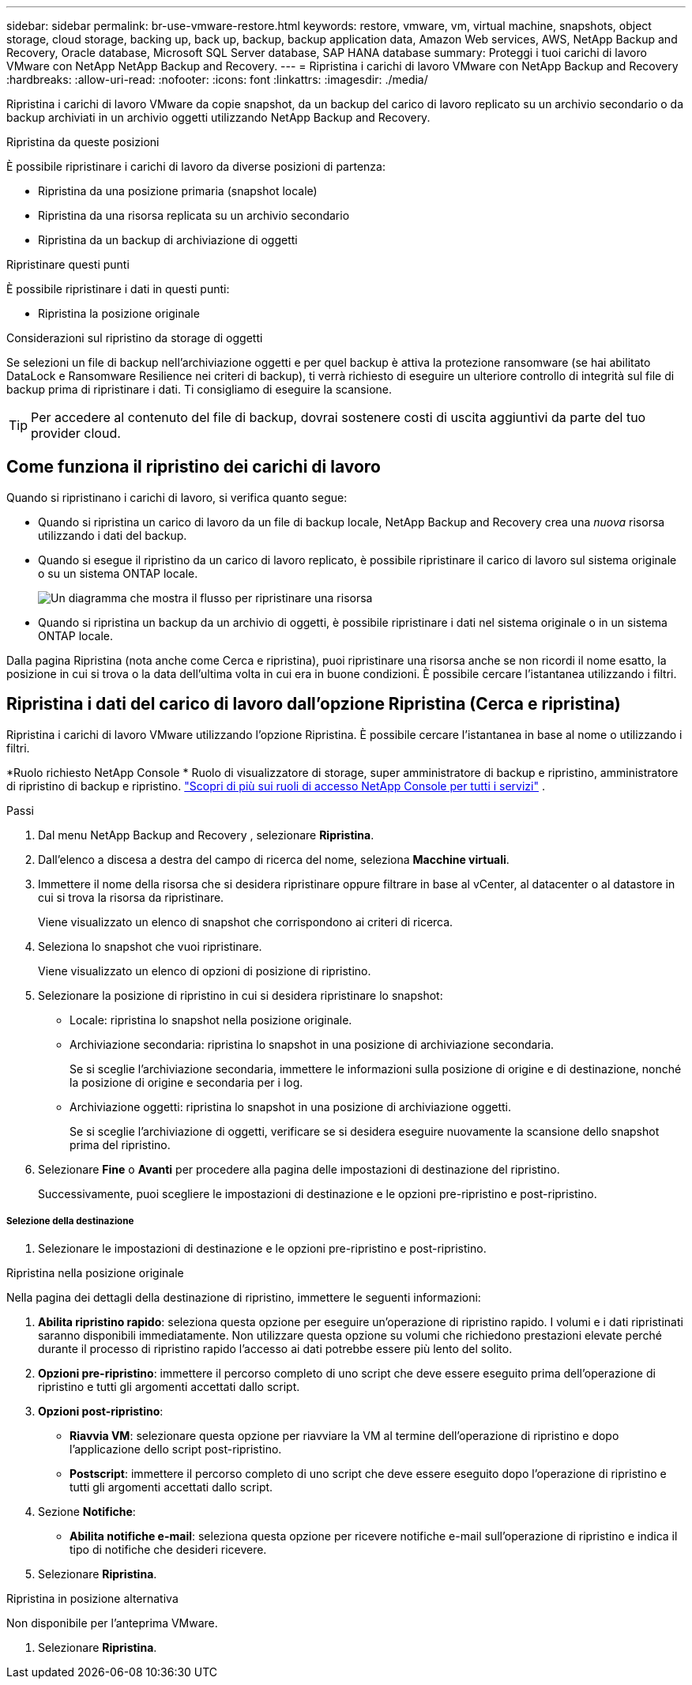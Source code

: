 ---
sidebar: sidebar 
permalink: br-use-vmware-restore.html 
keywords: restore, vmware, vm, virtual machine, snapshots, object storage, cloud storage, backing up, back up, backup, backup application data, Amazon Web services, AWS, NetApp Backup and Recovery, Oracle database, Microsoft SQL Server database, SAP HANA database 
summary: Proteggi i tuoi carichi di lavoro VMware con NetApp NetApp Backup and Recovery. 
---
= Ripristina i carichi di lavoro VMware con NetApp Backup and Recovery
:hardbreaks:
:allow-uri-read: 
:nofooter: 
:icons: font
:linkattrs: 
:imagesdir: ./media/


[role="lead"]
Ripristina i carichi di lavoro VMware da copie snapshot, da un backup del carico di lavoro replicato su un archivio secondario o da backup archiviati in un archivio oggetti utilizzando NetApp Backup and Recovery.

.Ripristina da queste posizioni
È possibile ripristinare i carichi di lavoro da diverse posizioni di partenza:

* Ripristina da una posizione primaria (snapshot locale)
* Ripristina da una risorsa replicata su un archivio secondario
* Ripristina da un backup di archiviazione di oggetti


.Ripristinare questi punti
È possibile ripristinare i dati in questi punti:

* Ripristina la posizione originale


.Considerazioni sul ripristino da storage di oggetti
Se selezioni un file di backup nell'archiviazione oggetti e per quel backup è attiva la protezione ransomware (se hai abilitato DataLock e Ransomware Resilience nei criteri di backup), ti verrà richiesto di eseguire un ulteriore controllo di integrità sul file di backup prima di ripristinare i dati.  Ti consigliamo di eseguire la scansione.


TIP: Per accedere al contenuto del file di backup, dovrai sostenere costi di uscita aggiuntivi da parte del tuo provider cloud.



== Come funziona il ripristino dei carichi di lavoro

Quando si ripristinano i carichi di lavoro, si verifica quanto segue:

* Quando si ripristina un carico di lavoro da un file di backup locale, NetApp Backup and Recovery crea una _nuova_ risorsa utilizzando i dati del backup.
* Quando si esegue il ripristino da un carico di lavoro replicato, è possibile ripristinare il carico di lavoro sul sistema originale o su un sistema ONTAP locale.
+
image:diagram_browse_restore_volume-unified.png["Un diagramma che mostra il flusso per ripristinare una risorsa"]

* Quando si ripristina un backup da un archivio di oggetti, è possibile ripristinare i dati nel sistema originale o in un sistema ONTAP locale.


Dalla pagina Ripristina (nota anche come Cerca e ripristina), puoi ripristinare una risorsa anche se non ricordi il nome esatto, la posizione in cui si trova o la data dell'ultima volta in cui era in buone condizioni. È possibile cercare l'istantanea utilizzando i filtri.



== Ripristina i dati del carico di lavoro dall'opzione Ripristina (Cerca e ripristina)

Ripristina i carichi di lavoro VMware utilizzando l'opzione Ripristina. È possibile cercare l'istantanea in base al nome o utilizzando i filtri.

*Ruolo richiesto NetApp Console * Ruolo di visualizzatore di storage, super amministratore di backup e ripristino, amministratore di ripristino di backup e ripristino. https://docs.netapp.com/us-en/console-setup-admin/reference-iam-predefined-roles.html["Scopri di più sui ruoli di accesso NetApp Console per tutti i servizi"^] .

.Passi
. Dal menu NetApp Backup and Recovery , selezionare *Ripristina*.
. Dall'elenco a discesa a destra del campo di ricerca del nome, seleziona *Macchine virtuali*.
. Immettere il nome della risorsa che si desidera ripristinare oppure filtrare in base al vCenter, al datacenter o al datastore in cui si trova la risorsa da ripristinare.
+
Viene visualizzato un elenco di snapshot che corrispondono ai criteri di ricerca.

. Seleziona lo snapshot che vuoi ripristinare.
+
Viene visualizzato un elenco di opzioni di posizione di ripristino.

. Selezionare la posizione di ripristino in cui si desidera ripristinare lo snapshot:
+
** Locale: ripristina lo snapshot nella posizione originale.
** Archiviazione secondaria: ripristina lo snapshot in una posizione di archiviazione secondaria.
+
Se si sceglie l'archiviazione secondaria, immettere le informazioni sulla posizione di origine e di destinazione, nonché la posizione di origine e secondaria per i log.

** Archiviazione oggetti: ripristina lo snapshot in una posizione di archiviazione oggetti.
+
Se si sceglie l'archiviazione di oggetti, verificare se si desidera eseguire nuovamente la scansione dello snapshot prima del ripristino.



. Selezionare *Fine* o *Avanti* per procedere alla pagina delle impostazioni di destinazione del ripristino.
+
Successivamente, puoi scegliere le impostazioni di destinazione e le opzioni pre-ripristino e post-ripristino.



[discrete]
===== Selezione della destinazione

. Selezionare le impostazioni di destinazione e le opzioni pre-ripristino e post-ripristino.


[role="tabbed-block"]
====
.Ripristina nella posizione originale
--
Nella pagina dei dettagli della destinazione di ripristino, immettere le seguenti informazioni:

. *Abilita ripristino rapido*: seleziona questa opzione per eseguire un'operazione di ripristino rapido. I volumi e i dati ripristinati saranno disponibili immediatamente. Non utilizzare questa opzione su volumi che richiedono prestazioni elevate perché durante il processo di ripristino rapido l'accesso ai dati potrebbe essere più lento del solito.
. *Opzioni pre-ripristino*: immettere il percorso completo di uno script che deve essere eseguito prima dell'operazione di ripristino e tutti gli argomenti accettati dallo script.
. *Opzioni post-ripristino*:
+
** *Riavvia VM*: selezionare questa opzione per riavviare la VM al termine dell'operazione di ripristino e dopo l'applicazione dello script post-ripristino.
** *Postscript*: immettere il percorso completo di uno script che deve essere eseguito dopo l'operazione di ripristino e tutti gli argomenti accettati dallo script.


. Sezione *Notifiche*:
+
** *Abilita notifiche e-mail*: seleziona questa opzione per ricevere notifiche e-mail sull'operazione di ripristino e indica il tipo di notifiche che desideri ricevere.


. Selezionare *Ripristina*.


--
.Ripristina in posizione alternativa
--
Non disponibile per l'anteprima VMware.

. Selezionare *Ripristina*.


--
====
ifdef::aws[]

endif::aws[]

ifdef::azure[]

endif::azure[]

ifdef::gcp[]

endif::gcp[]

ifdef::aws[]

endif::aws[]

ifdef::azure[]

endif::azure[]

ifdef::gcp[]

endif::gcp[]

